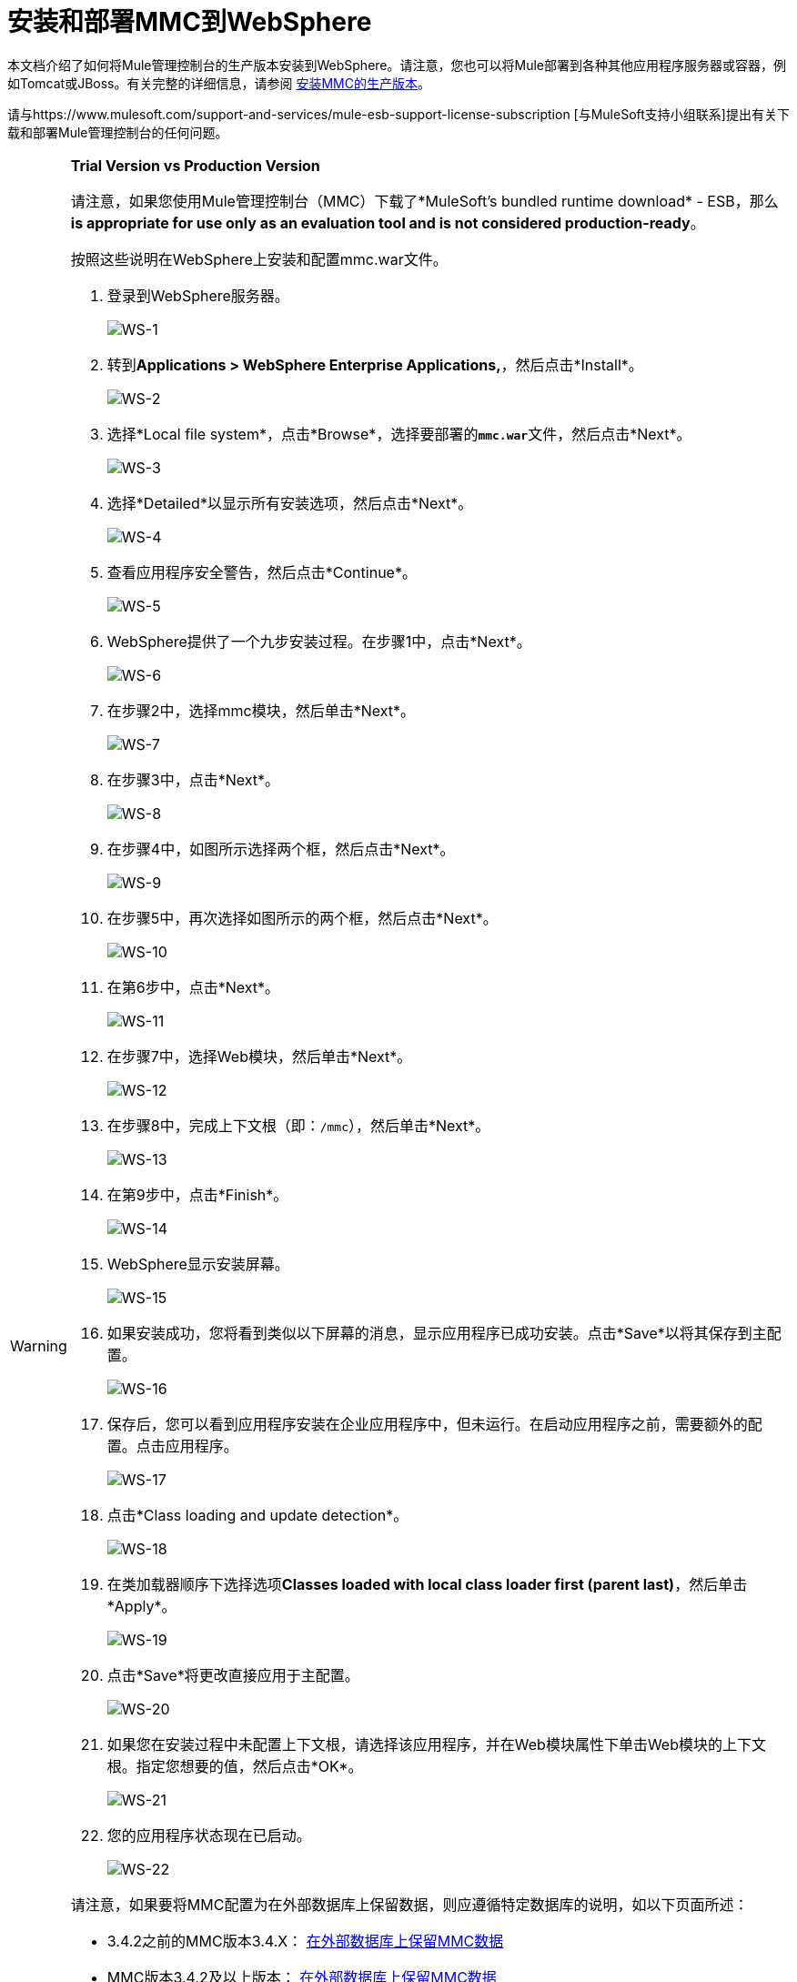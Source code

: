 = 安装和部署MMC到WebSphere

本文档介绍了如何将Mule管理控制台的生产版本安装到WebSphere。请注意，您也可以将Mule部署到各种其他应用程序服务器或容器，例如Tomcat或JBoss。有关完整的详细信息，请参阅 link:/mule-management-console/v/3.6/installing-the-production-version-of-mmc[安装MMC的生产版本]。

请与https://www.mulesoft.com/support-and-services/mule-esb-support-license-subscription [与MuleSoft支持小组联系]提出有关下载和部署Mule管理控制台的任何问题。

[WARNING]
====
*Trial Version vs Production Version*

请注意，如果您使用Mule管理控制台（MMC）下载了*MuleSoft's bundled runtime download*  -  ESB，那么**is appropriate for use only as an evaluation tool and is not considered production-ready**。

按照这些说明在WebSphere上安装和配置mmc.war文件。

. 登录到WebSphere服务器。
+
image:WS-1.png[WS-1]

. 转到**Applications > WebSphere Enterprise Applications,**，然后点击*Install*。
+
image:WS-2.png[WS-2]

. 选择*Local file system*，点击*Browse*，选择要部署的**`mmc.war`**文件，然后点击*Next*。
+
image:WS-3.png[WS-3]

. 选择*Detailed*以显示所有安装选项，然后点击*Next*。
+
image:WS-4.png[WS-4]

. 查看应用程序安全警告，然后点击*Continue*。
+
image:WS-5.png[WS-5]

.  WebSphere提供了一个九步安装过程。在步骤1中，点击*Next*。
+
image:WS-6.png[WS-6]

. 在步骤2中，选择mmc模块，然后单击*Next*。
+
image:WS-7.png[WS-7]

. 在步骤3中，点击*Next*。
+
image:WS-8.png[WS-8]

. 在步骤4中，如图所示选择两个框，然后点击*Next*。
+
image:WS-9.png[WS-9]

. 在步骤5中，再次选择如图所示的两个框，然后点击*Next*。
+
image:WS-10.png[WS-10]

. 在第6步中，点击*Next*。
+
image:WS-11.png[WS-11]

. 在步骤7中，选择Web模块，然后单击*Next*。
+
image:WS-12.png[WS-12]

. 在步骤8中，完成上下文根（即：`/mmc`），然后单击*Next*。
+
image:WS-13.png[WS-13]

. 在第9步中，点击*Finish*。
+
image:WS-14.png[WS-14]

.  WebSphere显示安装屏幕。
+
image:WS-15.png[WS-15]

. 如果安装成功，您将看到类似以下屏幕的消息，显示应用程序已成功安装。点击*Save*以将其保存到主配置。
+
image:WS-16.png[WS-16]

. 保存后，您可以看到应用程序安装在企业应用程序中，但未运行。在启动应用程序之前，需要额外的配置。点击应用程序。
+
image:WS-17.png[WS-17]

. 点击*Class loading and update detection*。
+
image:WS-18.png[WS-18]

. 在类加载器顺序下选择选项**Classes loaded with local class loader first (parent last)**，然后单击*Apply*。
+
image:WS-19.png[WS-19]

. 点击*Save*将更改直接应用于主配置。
+
image:WS-20.png[WS-20]

. 如果您在安装过程中未配置上下文根，请选择该应用程序，并在Web模块属性下单击Web模块的上下文根。指定您想要的值，然后点击*OK*。
+
image:WS-21.png[WS-21]

. 您的应用程序状态现在已启动。
+
image:WS-22.png[WS-22]

请注意，如果要将MMC配置为在外部数据库上保留数据，则应遵循特定数据库的说明，如以下页面所述：

*  3.4.2之前的MMC版本3.4.X： link:/mule-management-console/v/3.7/persisting-mmc-data-on-external-databases[在外部数据库上保留MMC数据]
*  MMC版本3.4.2及以上版本： link:/mule-management-console/v/3.7/persisting-mmc-data-on-external-databases[在外部数据库上保留MMC数据]

在上面的页面中，配置文件所在目录的路径基于Tomcat安装示例。使用配置文件时，应该更改目录路径以适合您的Websphere安装。下表列出了配置文件位置的示例，使用MS SQL Server进行说明。

[cols="2*"]
|===
| web.xml  | C：\ Program Files \ IBM \ WebSphere \ AppServer1 \ profiles \ AppSrv01 \ installedApps \ w2k3wasNode01Cell \ mmc-console-sqlserver-3_4_2_war.ear \ mmc-console-sqlserver-3.4 .2.war \ WEB-INF \ web.xml中
| tracking-persistence-mssql.properties  | C：\ Program Files \ IBM \ WebSphere \ AppServer1 \ profiles \ AppSrv01 \ installedApps \ w2k3wasNode01Cell \ mmc-console-sqlserver-3_4_2_war.ear \ mmc-console -sqlserver-3.4.2.war \ WEB-INF \类\ META-INF \数据库\ tracking-persistence-mssql.properties
| mmc-mssql.properties  | C：\ Program Files \ IBM \ WebSphere \ AppServer1 \ profiles \ AppSrv01 \ installedApps \ w2k3wasNode01Cell \ mmc-console-sqlserver-3_4_2_war.ear \ mmc-console-sqlserver -3.4.2.war \ WEB-INF \类\ META-INF \数据库\ mmc-mssql.properties
|将sqlserver.jar复制到以下目录|
C：\ Program Files \ IBM \ WebSphere \ AppServer1 \ profiles \ AppSrv01 \ installedApps \ w2k3wasNode01Cell \ mmc-console-sqlserver-3_4_2_war.ear \ mmc-console-sqlserver-3.4.2.war \ WEB-INF \ lib

[NOTE]
====
`sqlserver.jar`是IBM提供的用于Microsoft SQL Server的ConnectJDBC 4型驱动程序。如果您按照上文所述使用`sqlserver.jar`，则不需要使用Microsoft提供的JDBC驱动程序（`sqljdbc4.jar`）。有关详细信息，请参阅 link:/mule-management-console/v/3.6/persisting-mmc-data-to-ms-sql-server[坚持MMC数据到MS SQL Server]和 http://www-01.ibm.com/support/knowledgecenter/SS7JFU_7.0.0/com.ibm.websphere.express.doc/info/exp/ae/rdat_minreqmssql.html[数据源Microsoft SQL Server的最低要求设置]的IBM文档。
====
|===

== 另请参阅

* 熟悉 link:/mule-management-console/v/3.7/orientation-to-the-console[MMC控制台]。
* 了解与 link:/mule-management-console/v/3.6/mmc-walkthrough[MMC演练]一起使用MMC的基本知识。
* 详细了解如何 link:/mule-management-console/v/3.7/setting-up-mmc[设置MMC]满足您的需求。
* 访问 link:/mule-management-console/v/3.6/troubleshooting-with-mmc[故障排除]指南。
